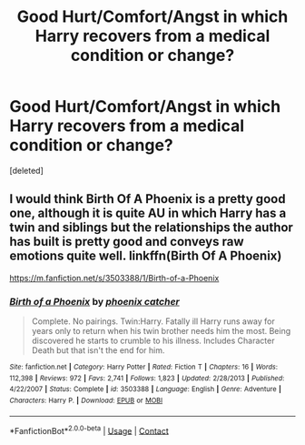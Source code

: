 #+TITLE: Good Hurt/Comfort/Angst in which Harry recovers from a medical condition or change?

* Good Hurt/Comfort/Angst in which Harry recovers from a medical condition or change?
:PROPERTIES:
:Score: 1
:DateUnix: 1600537242.0
:DateShort: 2020-Sep-19
:FlairText: Request
:END:
[deleted]


** I would think Birth Of A Phoenix is a pretty good one, although it is quite AU in which Harry has a twin and siblings but the relationships the author has built is pretty good and conveys raw emotions quite well. linkffn(Birth Of A Phoenix)

[[https://m.fanfiction.net/s/3503388/1/Birth-of-a-Phoenix]]
:PROPERTIES:
:Author: shadow_f4
:Score: 1
:DateUnix: 1600544377.0
:DateShort: 2020-Sep-20
:END:

*** [[https://www.fanfiction.net/s/3503388/1/][*/Birth of a Phoenix/*]] by [[https://www.fanfiction.net/u/468737/phoenix-catcher][/phoenix catcher/]]

#+begin_quote
  Complete. No pairings. Twin:Harry. Fatally ill Harry runs away for years only to return when his twin brother needs him the most. Being discovered he starts to crumble to his illness. Includes Character Death but that isn't the end for him.
#+end_quote

^{/Site/:} ^{fanfiction.net} ^{*|*} ^{/Category/:} ^{Harry} ^{Potter} ^{*|*} ^{/Rated/:} ^{Fiction} ^{T} ^{*|*} ^{/Chapters/:} ^{16} ^{*|*} ^{/Words/:} ^{112,398} ^{*|*} ^{/Reviews/:} ^{972} ^{*|*} ^{/Favs/:} ^{2,741} ^{*|*} ^{/Follows/:} ^{1,823} ^{*|*} ^{/Updated/:} ^{2/28/2013} ^{*|*} ^{/Published/:} ^{4/22/2007} ^{*|*} ^{/Status/:} ^{Complete} ^{*|*} ^{/id/:} ^{3503388} ^{*|*} ^{/Language/:} ^{English} ^{*|*} ^{/Genre/:} ^{Adventure} ^{*|*} ^{/Characters/:} ^{Harry} ^{P.} ^{*|*} ^{/Download/:} ^{[[http://www.ff2ebook.com/old/ffn-bot/index.php?id=3503388&source=ff&filetype=epub][EPUB]]} ^{or} ^{[[http://www.ff2ebook.com/old/ffn-bot/index.php?id=3503388&source=ff&filetype=mobi][MOBI]]}

--------------

*FanfictionBot*^{2.0.0-beta} | [[https://github.com/FanfictionBot/reddit-ffn-bot/wiki/Usage][Usage]] | [[https://www.reddit.com/message/compose?to=tusing][Contact]]
:PROPERTIES:
:Author: FanfictionBot
:Score: 1
:DateUnix: 1600544398.0
:DateShort: 2020-Sep-20
:END:
